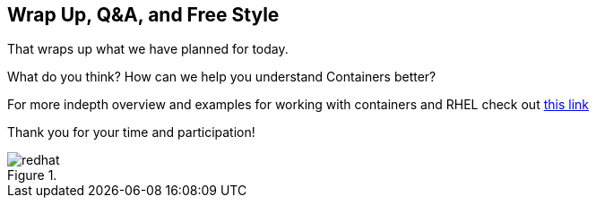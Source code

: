 :imagesdir: ../_images

== Wrap Up, Q&A, and Free Style

That wraps up what we have planned for today.

What do you think? How can we help you understand Containers better?

For more indepth overview and examples for working with containers and RHEL check out link:https://access.redhat.com/documentation/en/red-hat-enterprise-linux-atomic-host/7/single/getting-started-with-containers/[this link]

Thank you for your time and participation!


image::redhat.svg[title=""]
